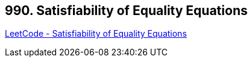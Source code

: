 == 990. Satisfiability of Equality Equations

https://leetcode.com/problems/satisfiability-of-equality-equations/[LeetCode - Satisfiability of Equality Equations]


